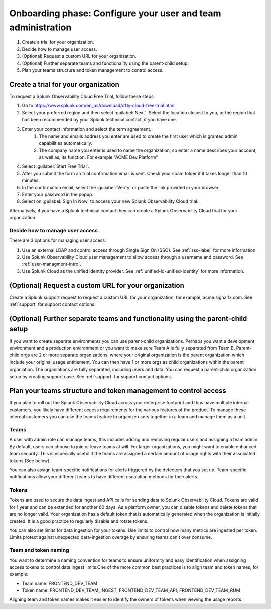 .. _phase1-team-user-admin:

Onboarding phase: Configure your user and team administration
****************************************************************

#. Create a trial for your organization.
#. Decide how to manage user access.
#. (Optional) Request a custom URL for your organization.
#. (Optional) Further separate teams and functionality using the parent-child setup.
#. Plan your teams structure and token management to control access.

Create a trial for your organization 
========================================

To request a Splunk Observability Cloud Free Trial, follow these steps:

#. Go to https://www.splunk.com/en_us/download/o11y-cloud-free-trial.html.
#. Select your preferred region and then select :guilabel:`Next`. Select the location closest to you, or the region that has been recommended by your Splunk technical contact, if you have one.
#. Enter your contact information and select the term agreement.
    #. The name and emails address you enter are used to create the first user which is granted admin capabilities automatically.
    #. The company name you enter is used to name the organization, so enter a name describes your account, as well as, its function. For example “ACME Dev Platform” 
#. Select :guilabel:`Start Free Trial`.
#. After you submit the form an trial confirmation email is sent. Check your spam folder if it takes longer than 10 minutes.
#. In the confirmation email, select the :guilabel:`Verify` or paste the link provided in your browser. 
#. Enter your password in the popup.
#. Select on :guilabel:`Sign In Now` to access your new Splunk Observability Cloud trial.

Alternatively, if you have a Splunk technical contact they can create a Splunk Observability Cloud trial for your organization. 

Decide how to manage user access
-------------------------------------

There are 3 options for managing user access:

#. Use an external LDAP and control access through Single Sign On (SSO). See :ref:`sso-label` for more information.
#. Use Splunk Observability Cloud user management to allow access through a username and password. See :ref:`user-managment-intro`.
#. Use Splunk Cloud as the unified identity provider. See :ref:`unified-id-unified-identity` for more information.

(Optional) Request a custom URL for your organization
=========================================================

Create a Splunk support request to request a custom URL for your organization, for example, acme.signalfx.com. See :ref:`support` for support contact options.

(Optional) Further separate teams and functionality using the parent-child setup
=====================================================================================

If you want to create separate environments you can use parent-child organizations. Perhaps you want a development environment and a production environment or you want to make sure Team A is fully separated from Team B. Parent-child orgs are 2 or more separate organizations, where your original organization is the parent organization which include your original usage entitlement. You can then have 1 or more orgs as child organizations within the parent organiation. The organiations are fully separated, including users and data. You can request a parent-child organization setup by creating support case. See :ref:`support` for support contact options.

Plan your teams structure and token management to control access
=====================================================================================

If you plan to roll out the Splunk Observability Cloud across your enterprise footprint and thus have multiple internal customers, you likely have different access requirements for the various features of the product. To manage these internal customers you can use the teams feature to organize users together in a team and manage them as a unit.

Teams
---------

A user with admin role can manage teams, this includes adding and removing regular users and assigning a team admin. By default, users can choose to join or leave teams at will. For larger organizations, you might want to enable enhanced team security. This is especially useful if the teams are assigned a certain amount of usage rights with their associated tokens (See below).

You can also assign team-specific notifications for alerts triggered by the detectors that you set up. Team-specific notifications allow your different teams to have different escalation methods for their alerts.

Tokens
----------

Tokens are used to secure the data ingest and API calls for sending data to Splunk Observability Cloud. Tokens are valid for 1 year and can be extended for another 60 days. As a platform owner, you can disable tokens and delete tokens that are no longer valid. Your organization has a default token that is automatically generated when the organization is initially created. It is a good practice to regularly disable and rotate tokens.

You can also set limits for data ingestion for your tokens. Use limits to control how many metrics are ingested per token. Limits protect against unexpected data-ingestion overage by ensuring teams can't over consume.

Team and token naming
-------------------------

You want to determine a naming convention for teams to ensure uniformity and easy identification when assigning access tokens to control data ingest limits.One of the more common best practices is to align team and token names, for example:

* Team name: FRONTEND_DEV_TEAM 
* Token name: FRONTEND_DEV_TEAM_INGEST, FRONTEND_DEV_TEAM_API, FRONTEND_DEV_TEAM_RUM

Aligning team and token names makes it easier to identify the owners of tokens when viewing the usage reports.















